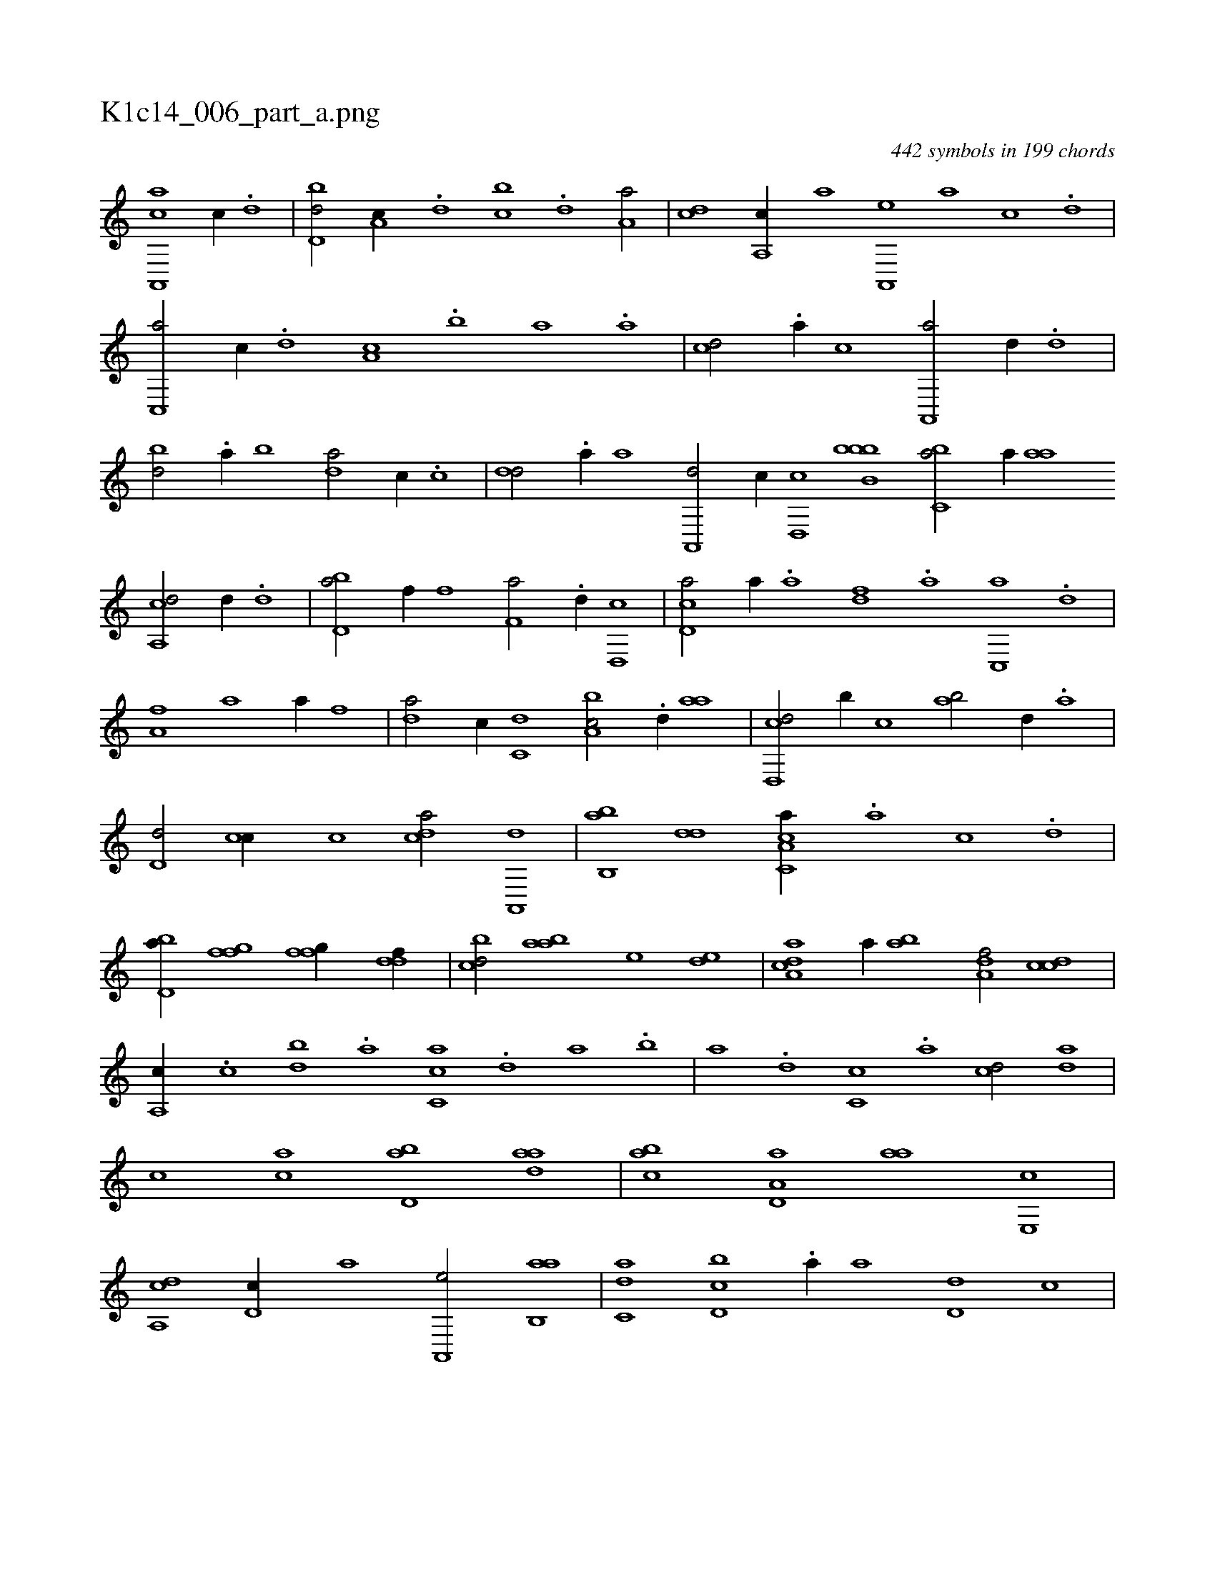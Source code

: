 X:1
%
%%titleleft true
%%tabaddflags 0
%%tabrhstyle grid
%
T:K1c14_006_part_a.png
C:442 symbols in 199 chords
L:1/1
K:italiantab
%
[a,,,ca] [,,c//] .[,d] |\
	[,bd,d/] [,a,c//] .[,,d] [,,bc] .[,,d] [,a,a/] |\
	[,,,cd] [,a,,c//] [,,,,a] [,a,,,e] [,,,,a] [,,,,c] .[,,d] |\
	[,,c,,a/] [,,,c//] .[,,d] [,a,c] .[,b] [,a] .[,,,a] |\
	[,,,cd/] .[a//] [,,,,c] [a,,,a/] [,,d//] .[,d] |\
	[,bd/] .[a//] [,,b] [,da/] [,,,,c//] .[,,,c] |\
	[,,,dd/] .[,a//] [,,,,a] [,a,,,d/] [,,,c//] [,,d,,c] [bb,bb] [,,bc,a/] [a//] [,,aa] 
%
[a,,cd/] [,,d//] .[,d] |\
	[,bd,a/] [f//] [,,,f] [f,a/] .[,d//] [d,,c] |\
	[cd,a/] [,a//] .[a] [,df] .[a] [c,,a] .[,,d] |\
	[,a,fh/] [h//] [,,a] [h,,,h/] [,a//] [f] |\
	[da/] [,,,c//] [c,d] [a,bc/] .[d//] [,,aa] |\
	[d,,cd/] [,b//] [c] [ab/] [,,,,d//] .[,a] |\
	[,,d,d/] [,,cc//] [,,,,c] [,,dca/] [,a,,,d] |\
	[,b,,ab] [,dd] [a,c,ca//] .[,,a] [,,c] .[,,d] |
%
[,bd,a//] [ffg] [ffg//] [ddf//] |\
	[cbd/] [aab] [,,,e] [,ed] |\
	[a,dca] [,,,,a//] [,,ba] [,,a,df/] [,,,ccd] |\
	[,,a,,c//] .[,,c] [,,db] .[,,a] [,,cc,a] .[,,d] [,a] .[,b] |\
	[,a] .[,,d] [,,c,c] .[,,a] [,,,cd/] [,,da] |\
	[,,,,c] [,ac] [,bd,a] [,daa] |\
	[,abc] [a,d,a] [,,aa] [,e,,c] |\
	[a,,cd] [,,d,c//] [,,,,a] [,a,,,e/] [ab,,a] |\
	[c,da] [d,bc] .[a//] [,,,a] [,,d,d] [,,,,c] |
%
[,,,,a/] .[,a,c,e] [,b,,a] [,daa] |\
	[,abc] [a,,,,a//] .[,,,a] [a,,,d/] [,,b,cd//] .[,d] |\
	[,b,ca/] [,ab,cd] [,,,,db] [,,da] |\
	[,,c,ca//] .[,,a] [,,d] .[,,c] [,,d,a] .[,a] [,c] .[,d] |\
	[a] .[,c] [,d,a/] [a,d,e] [b,,,a] |\
	[,dd//] .[,,,c] [,,,d] .[,,b] [,cdca1] |\
	H[,cdca] |
% number of items: 442


